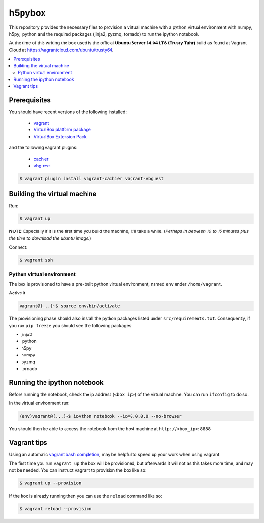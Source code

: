 *******
h5pybox
*******

This repository provides the necessary files to provision a virtual machine
with a python virtual environment with numpy, h5py, ipython and the required
packages (jinja2, pyzmq, tornado) to run the ipython notebook.

At the time of this writing the box used is the official **Ubuntu Server 14.04
LTS (Trusty Tahr)** build as found at Vagrant Cloud at
https://vagrantcloud.com/ubuntu/trusty64.


.. contents::
   :local:


Prerequisites
=============

You should have recent versions of the following installed:

   * `vagrant <https://www.vagrantup.com/downloads.html>`_
   * `VirtualBox platform package <https://www.virtualbox.org/wiki/Downloads>`_
   * `VirtualBox Extension Pack <https://www.virtualbox.org/wiki/Downloads>`_

and the following vagrant plugins:

   * `cachier <https://github.com/fgrehm/vagrant-cachier>`__
   * `vbguest <https://github.com/dotless-de/vagrant-vbguest>`_

.. code-block:: bash

   $ vagrant plugin install vagrant-cachier vagrant-vbguest


.. _building-vm:

Building the virtual machine
============================

Run:

.. code-block:: bash

   $ vagrant up

**NOTE**: Especially if it is the first time you build the machine, it'll take
a while. (*Perhaps in between 10 to 15 minutes plus the time to download the
ubuntu image.*)


Connect:

.. code-block:: bash

   $ vagrant ssh


Python virtual environment
--------------------------

The box is provisioned to have a pre-built python virtual environment, named
``env`` under ``/home/vagrant``.

Active it

.. code-block:: bash

   vagrant@(...)~$ source env/bin/activate

The provisioning phase should also install the python packages listed under
``src/requirements.txt``. Consequently, if you run ``pip freeze`` you should
see the following packages:

* jinja2
* ipython
* h5py
* numpy
* pyzmq
* tornado


Running the ipython notebook
============================
Before running the notebook, check the ip address (``<box_ip>``) of the virtual machine. You can
run ``ifconfig`` to do so.

In the virtual environment run:

.. code-block:: bash

   (env)vagrant@(...)~$ ipython notebook --ip=0.0.0.0 --no-browser

You should then be able to access the notebook from the host machine at
``http://<box_ip>:8888``


Vagrant tips
============

Using an automatic `vagrant bash completion`_, may be helpful to speed up your
work when using vagrant.

The first time you run ``vagrant up`` the box will be provisioned, but
afterwards it will not as this takes more time, and may not be needed. You can
instruct vagrant to provision the box like so:

.. code-block:: bash

   $ vagrant up --provision

If the box is already running then you can use the ``reload`` command like so:

.. code-block:: bash

   $ vagrant reload --provision


.. _vagrant bash completion: https://github.com/kura/vagrant-bash-completion
